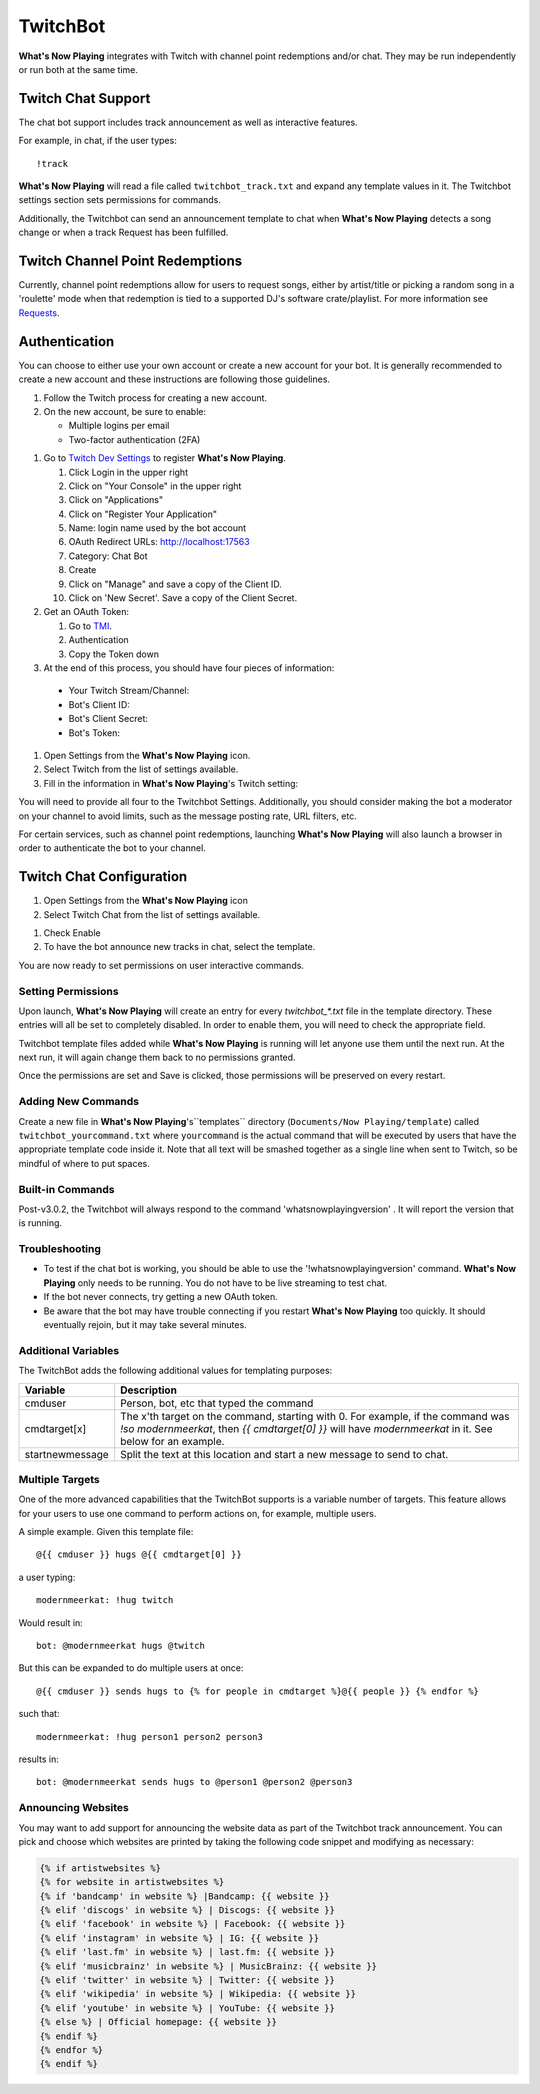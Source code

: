 TwitchBot
=========

**What's Now Playing** integrates with Twitch with channel point redemptions and/or chat.  They
may be run independently or run both at the same time.

Twitch Chat Support
-------------------

The chat bot support includes track announcement as well as interactive features.

For example, in chat, if the user types::

!track

**What's Now Playing** will read a file called ``twitchbot_track.txt`` and expand any
template values in it.  The Twitchbot settings section sets permissions
for commands.

Additionally, the Twitchbot can send an announcement template to chat when **What's Now Playing** detects a song change
or when a track Request has been fulfilled.


Twitch Channel Point Redemptions
--------------------------------

Currently, channel point redemptions allow for users to request songs, either by
artist/title or picking a random song in a 'roulette' mode when that redemption
is tied to a supported DJ's software crate/playlist.  For more information see
`Requests <../requests/>`_.

Authentication
--------------

You can choose to either use your own account or create a new account for your bot.  It is generally recommended
to create a new account and these instructions are following those guidelines.

#. Follow the Twitch process for creating a new account.
#. On the new account, be sure to enable:

   * Multiple logins per email
   * Two-factor authentication (2FA)

.. image:: images/twitchbot-account-settings.png
   :target: images/twitchbot-account-settings.png
   :alt: Account Settings for bots

#. Go to `Twitch Dev Settings <https://dev.twitch.tv>`_ to
   register **What's Now Playing**.

   #. Click Login in the upper right
   #. Click on "Your Console" in the upper right
   #. Click on "Applications"
   #. Click on "Register Your Application"
   #. Name: login name used by the bot account
   #. OAuth Redirect URLs: http://localhost:17563
   #. Category: Chat Bot
   #. Create
   #. Click on "Manage" and save a copy of the Client ID.
   #. Click on 'New Secret'. Save a copy of the Client Secret.

#. Get an OAuth Token:

   #. Go to `TMI <http://twitchapps.com/tmi>`_.
   #. Authentication
   #. Copy the Token down

#. At the end of this process, you should have four pieces of information:

  * Your Twitch Stream/Channel:
  * Bot's Client ID:
  * Bot's Client Secret:
  * Bot's Token:

#. Open Settings from the **What's Now Playing** icon.
#. Select Twitch from the list of settings available.
#. Fill in the information in **What's Now Playing**'s  Twitch setting:


.. image:: images/twitchbot_auth.png
   :target: images/twitchbot_auth.png
   :alt: What's Now Playing's Twitch auth panel


You will need to provide all four to the Twitchbot Settings.  Additionally,
you should consider making the bot a moderator on your channel to avoid limits,
such as the message posting rate, URL filters, etc.

For certain services, such as channel point redemptions, launching **What's Now Playing**
will also launch a browser in order to authenticate the bot to your channel.

Twitch Chat Configuration
-------------------------

#. Open Settings from the **What's Now Playing** icon
#. Select Twitch Chat from the list of settings available.

.. image:: images/twitchbot_chat.png
   :target: images/twitchbot_chat.png
   :alt: Twitch Chat Settings

#. Check Enable
#. To have the bot announce new tracks in chat, select the template.

You are now ready to set permissions on user interactive commands.

Setting Permissions
^^^^^^^^^^^^^^^^^^^

Upon launch, **What's Now Playing** will create an entry for every `twitchbot_*.txt` file
in the template directory.  These entries will all be set to completely disabled.  In order
to enable them, you will need to check the appropriate field.

Twitchbot template files added while **What's Now Playing** is running will let anyone
use them until the next run.  At the next run, it will again change them back to no permissions
granted.

Once the permissions are set and Save is clicked, those permissions will be preserved on
every restart.

Adding New Commands
^^^^^^^^^^^^^^^^^^^

Create a new file in **What's Now Playing**'s``templates`` directory
(``Documents/Now Playing/template``) called ``twitchbot_yourcommand.txt``
where ``yourcommand`` is the actual command that will be
executed by users that have the appropriate template code inside it.
Note that all text will be smashed together as a single line when sent to Twitch, so
be mindful of where to put spaces.

Built-in Commands
^^^^^^^^^^^^^^^^^

Post-v3.0.2, the Twitchbot will always respond to the command 'whatsnowplayingversion' . It
will report the version that is running.


Troubleshooting
^^^^^^^^^^^^^^^

* To test if the chat bot is working, you should be able to use the '!whatsnowplayingversion'
  command.  **What's Now Playing** only needs to be running.  You do not have to be live
  streaming to test chat.

* If the bot never connects, try getting a new OAuth token.

* Be aware that the bot may have trouble connecting if you restart **What's Now Playing** too
  quickly.  It should eventually rejoin, but it may take several minutes.


Additional Variables
^^^^^^^^^^^^^^^^^^^^

The TwitchBot adds the following additional values for templating purposes:

.. list-table::
   :header-rows: 1

   * - Variable
     - Description
   * - cmduser
     - Person, bot, etc that typed the command
   * - cmdtarget[x]
     - The x'th target on the command, starting with 0.  For example, if the command was `!so modernmeerkat`,
       then `{{ cmdtarget[0] }}` will have `modernmeerkat` in it. See below for an example.
   * - startnewmessage
     - Split the text at this location and start a new message to send to chat.

Multiple Targets
^^^^^^^^^^^^^^^^

One of the more advanced capabilities that the TwitchBot supports is a variable number of targets.  This feature
allows for your users to use one command to perform actions on, for example, multiple users.

A simple example. Given this template file::

  @{{ cmduser }} hugs @{{ cmdtarget[0] }}

a user typing::

  modernmeerkat: !hug twitch

Would result in::

  bot: @modernmeerkat hugs @twitch

But this can be expanded to do multiple users at once::

  @{{ cmduser }} sends hugs to {% for people in cmdtarget %}@{{ people }} {% endfor %}

such that::

  modernmeerkat: !hug person1 person2 person3

results in::

  bot: @modernmeerkat sends hugs to @person1 @person2 @person3

Announcing Websites
^^^^^^^^^^^^^^^^^^^

You may want to add support for announcing the website data as part of the Twitchbot
track announcement.  You can pick and choose which websites are printed by taking
the following code snippet and modifying as necessary:

.. code-block:: jinja

  {% if artistwebsites %}
  {% for website in artistwebsites %}
  {% if 'bandcamp' in website %} |Bandcamp: {{ website }}
  {% elif 'discogs' in website %} | Discogs: {{ website }}
  {% elif 'facebook' in website %} | Facebook: {{ website }}
  {% elif 'instagram' in website %} | IG: {{ website }}
  {% elif 'last.fm' in website %} | last.fm: {{ website }}
  {% elif 'musicbrainz' in website %} | MusicBrainz: {{ website }}
  {% elif 'twitter' in website %} | Twitter: {{ website }}
  {% elif 'wikipedia' in website %} | Wikipedia: {{ website }}
  {% elif 'youtube' in website %} | YouTube: {{ website }}
  {% else %} | Official homepage: {{ website }}
  {% endif %}
  {% endfor %}
  {% endif %}
